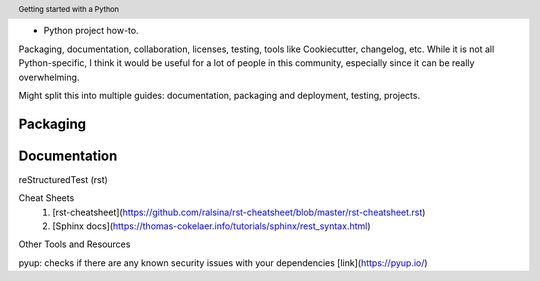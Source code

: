 .. header::

   Getting started with a Python 
* Python project how-to. 
Packaging, documentation, collaboration, licenses, testing, tools like Cookiecutter, changelog, etc. 
While it is not all Python-specific, I think it would be useful for a lot of people in this community, especially since it can be really overwhelming. 

Might split this into multiple guides: documentation, packaging and deployment, testing, projects.


Packaging
=========




Documentation
=============


reStructuredTest (rst)

Cheat Sheets
   1. [rst-cheatsheet](https://github.com/ralsina/rst-cheatsheet/blob/master/rst-cheatsheet.rst)
   2. [Sphinx docs](https://thomas-cokelaer.info/tutorials/sphinx/rest_syntax.html)




Other Tools and Resources


pyup: checks if there are any known security issues with your dependencies [link](https://pyup.io/)


